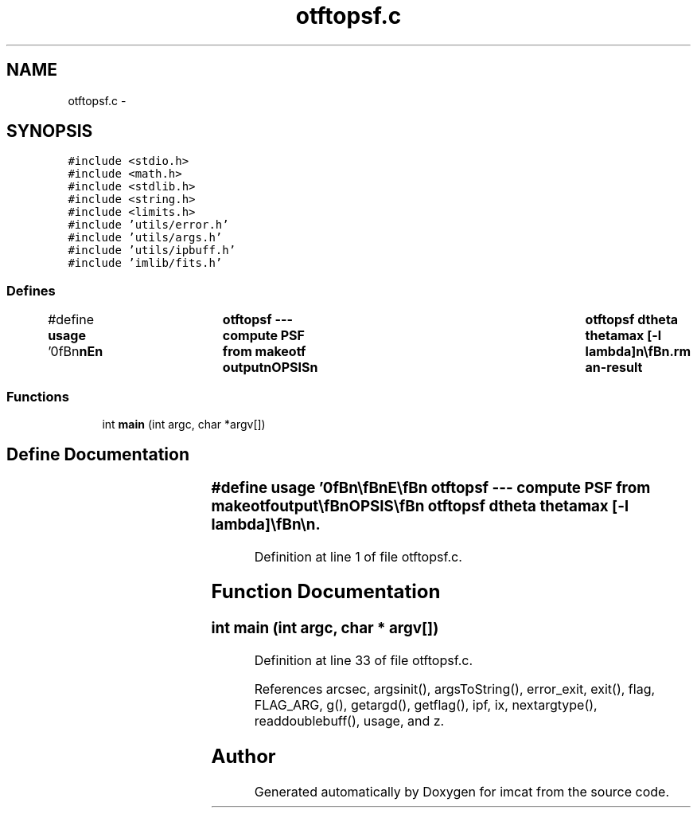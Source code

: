 .TH "otftopsf.c" 3 "23 Dec 2003" "imcat" \" -*- nroff -*-
.ad l
.nh
.SH NAME
otftopsf.c \- 
.SH SYNOPSIS
.br
.PP
\fC#include <stdio.h>\fP
.br
\fC#include <math.h>\fP
.br
\fC#include <stdlib.h>\fP
.br
\fC#include <string.h>\fP
.br
\fC#include <limits.h>\fP
.br
\fC#include 'utils/error.h'\fP
.br
\fC#include 'utils/args.h'\fP
.br
\fC#include 'utils/ipbuff.h'\fP
.br
\fC#include 'imlib/fits.h'\fP
.br

.SS "Defines"

.in +1c
.ti -1c
.RI "#define \fBusage\fP   '\\n\\\fBn\fP\\\fBn\fP\\NAME\\\fBn\fP\\	otftopsf --- compute PSF from makeotf output\\\fBn\fP\\SYNOPSIS\\\fBn\fP\\	otftopsf dtheta thetamax [-\fBl\fP lambda]\\\fBn\fP\\\\\fBn\fP\\DESCRIPTION\\\fBn\fP\\	'otftopsf' reads \fBa\fP file containing \fBz\fP gk(\fBz\fP) from stdin and\\\fBn\fP\\	computes\\\fBn\fP\\\\\fBn\fP\\		g(theta) = 2 pi int dz \fBz\fP J0(2 pi theta \fBz\fP / lambda) gk(\fBz\fP) / lambda^2\\\fBn\fP\\\\\fBn\fP\\	for theta = 0 - thetamax with increment dtheta.\\\fBn\fP\\	The quantity output is g(theta) x (1 radian / 1 \fBarcsec\fP)^2.\\\fBn\fP\\	Command \fBline\fP args are given in units of arcseconds.\\\fBn\fP\\\\\fBn\fP\\AUTHOR\\\fBn\fP\\	Nick Kaiser:  kaiser@hawaii.edu\\\fBn\fP\\\\\fBn\fP\\\fBn\fP\\\fBn\fP'"
.br
.in -1c
.SS "Functions"

.in +1c
.ti -1c
.RI "int \fBmain\fP (int argc, char *argv[])"
.br
.in -1c
.SH "Define Documentation"
.PP 
.SS "#define \fBusage\fP   '\\n\\\fBn\fP\\\fBn\fP\\NAME\\\fBn\fP\\	otftopsf --- compute PSF from makeotf output\\\fBn\fP\\SYNOPSIS\\\fBn\fP\\	otftopsf dtheta thetamax [-\fBl\fP lambda]\\\fBn\fP\\\\\fBn\fP\\DESCRIPTION\\\fBn\fP\\	'otftopsf' reads \fBa\fP file containing \fBz\fP gk(\fBz\fP) from stdin and\\\fBn\fP\\	computes\\\fBn\fP\\\\\fBn\fP\\		g(theta) = 2 pi int dz \fBz\fP J0(2 pi theta \fBz\fP / lambda) gk(\fBz\fP) / lambda^2\\\fBn\fP\\\\\fBn\fP\\	for theta = 0 - thetamax with increment dtheta.\\\fBn\fP\\	The quantity output is g(theta) x (1 radian / 1 \fBarcsec\fP)^2.\\\fBn\fP\\	Command \fBline\fP args are given in units of arcseconds.\\\fBn\fP\\\\\fBn\fP\\AUTHOR\\\fBn\fP\\	Nick Kaiser:  kaiser@hawaii.edu\\\fBn\fP\\\\\fBn\fP\\\fBn\fP\\\fBn\fP'"
.PP
Definition at line 1 of file otftopsf.c.
.SH "Function Documentation"
.PP 
.SS "int main (int argc, char * argv[])"
.PP
Definition at line 33 of file otftopsf.c.
.PP
References arcsec, argsinit(), argsToString(), error_exit, exit(), flag, FLAG_ARG, g(), getargd(), getflag(), ipf, ix, nextargtype(), readdoublebuff(), usage, and z.
.SH "Author"
.PP 
Generated automatically by Doxygen for imcat from the source code.
